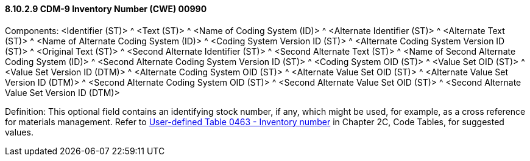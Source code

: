 ==== 8.10.2.9 CDM-9 Inventory Number (CWE) 00990

Components: <Identifier (ST)> ^ <Text (ST)> ^ <Name of Coding System (ID)> ^ <Alternate Identifier (ST)> ^ <Alternate Text (ST)> ^ <Name of Alternate Coding System (ID)> ^ <Coding System Version ID (ST)> ^ <Alternate Coding System Version ID (ST)> ^ <Original Text (ST)> ^ <Second Alternate Identifier (ST)> ^ <Second Alternate Text (ST)> ^ <Name of Second Alternate Coding System (ID)> ^ <Second Alternate Coding System Version ID (ST)> ^ <Coding System OID (ST)> ^ <Value Set OID (ST)> ^ <Value Set Version ID (DTM)> ^ <Alternate Coding System OID (ST)> ^ <Alternate Value Set OID (ST)> ^ <Alternate Value Set Version ID (DTM)> ^ <Second Alternate Coding System OID (ST)> ^ <Second Alternate Value Set OID (ST)> ^ <Second Alternate Value Set Version ID (DTM)>

Definition: This optional field contains an identifying stock number, if any, which might be used, for example, as a cross reference for materials management. Refer to file:///E:\V2\v2.9%20final%20Nov%20from%20Frank\V29_CH02C_Tables.docx#HL70463[User-defined Table 0463 - Inventory number] in Chapter 2C, Code Tables, for suggested values.

